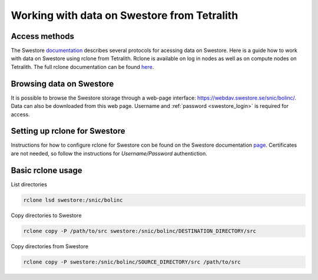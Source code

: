 .. _access_swestore:

Working with data on Swestore from Tetralith
====================

Access methods
++++++++++++++++++++

The Swestore `documentation <https://docs.swestore.se/>`_ describes several protocols for acessing data on Swestore. Here is a guide how to work with data on Swestore using rclone from Tetralith. Rclone is available on log in nodes as well as on compute nodes on Tetralith. The full rclone documentation can be found `here <https://rclone.org/>`_.


Browsing data on Swestore
+++++++++++++++++++

It is possible to browse the Swestore storage through a web-page interface: `<https://webdav.swestore.se/snic/bolinc/>`_. Data can also be downloaded from this web page. Username and :ref:`password <swestore_login>` is required for access.


Setting up rclone for Swestore
+++++++++++++++++++

Instructions for how to configure rclone for Swestore con be found on the Swestore documentation `page <https://docs.swestore.se/using/rclone/#configuration>`_. Certificates are not needed, so follow the instructions for *Username/Password* authentiction.


Basic rclone usage
+++++++++++++++++++++++++++++++

List directories

.. code-block:: text

    rclone lsd swestore:/snic/bolinc

Copy directories to Swestore

.. code-block:: text

    rclone copy -P /path/to/src swestore:/snic/bolinc/DESTINATION_DIRECTORY/src


Copy directories from Swestore

.. code-block:: text

    rclone copy -P swestore:/snic/bolinc/SOURCE_DIRECTORY/src /path/to/src
   

